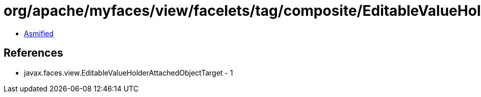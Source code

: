= org/apache/myfaces/view/facelets/tag/composite/EditableValueHolderAttachedObjectTargetImpl.class

 - link:EditableValueHolderAttachedObjectTargetImpl-asmified.java[Asmified]

== References

 - javax.faces.view.EditableValueHolderAttachedObjectTarget - 1
